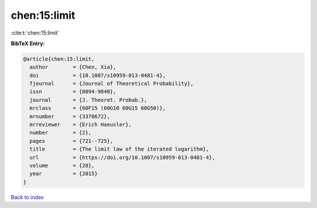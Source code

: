 chen:15:limit
=============

:cite:t:`chen:15:limit`

**BibTeX Entry:**

.. code-block:: bibtex

   @article{chen:15:limit,
     author        = {Chen, Xia},
     doi           = {10.1007/s10959-013-0481-4},
     fjournal      = {Journal of Theoretical Probability},
     issn          = {0894-9840},
     journal       = {J. Theoret. Probab.},
     mrclass       = {60F15 (60G10 60G15 60G50)},
     mrnumber      = {3370672},
     mrreviewer    = {Erich Haeusler},
     number        = {2},
     pages         = {721--725},
     title         = {The limit law of the iterated logarithm},
     url           = {https://doi.org/10.1007/s10959-013-0481-4},
     volume        = {28},
     year          = {2015}
   }

`Back to index <../By-Cite-Keys.html>`_
